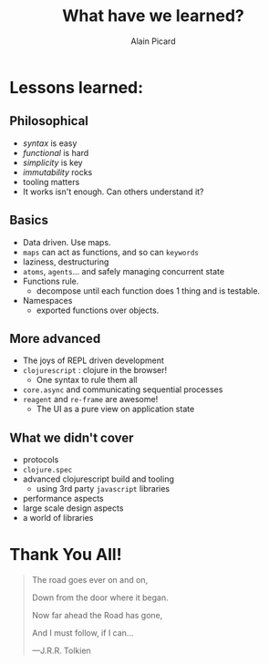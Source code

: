 #+TITLE: What have we learned?
#+AUTHOR:    Alain Picard
#+EMAIL:     alain@blueridgeglobal.com.au
#+REVEAL_THEME: solarized
#+REVEAL_TRANS: none
#+REVEAL_EXTRA_CSS: prezzo.css
#+REVEAL_EXTRA_CSS: https://fonts.googleapis.com/css2?family=Great+Vibes&display=swap
#+OPTIONS: num:nil toc:nil
#+OPTIONS: org_reveal_title_slide:nil


* Lessons learned:

** Philosophical
#+ATTR_REVEAL: :frag (appear)
  - /syntax/ is easy
  - /functional/ is hard
  - /simplicity/ is key
  - /immutability/ rocks
  - tooling matters
  - It works isn't enough.  Can others understand it?

** Basics
#+ATTR_REVEAL: :frag (appear)
  - Data driven.  Use maps.
  - =maps= can act as functions, and so can =keywords=
  - laziness, destructuring
  - =atoms=, =agents=... and safely managing concurrent state
  - Functions rule.
    - decompose until each function does 1 thing and is testable.
  - Namespaces
    - exported functions over objects.

** More advanced
#+ATTR_REVEAL: :frag (appear)
  - The joys of REPL driven development
  - =clojurescript= : clojure in the browser!
    - One syntax to rule them all
  - =core.async= and communicating sequential processes
  - =reagent= and =re-frame= are awesome!
    - The UI as a pure view on application state

** What we didn't cover
#+ATTR_REVEAL: :frag (appear)
  - protocols
  - =clojure.spec=
  - advanced clojurescript build and tooling
    - using 3rd party =javascript= libraries
  - performance aspects
  - large scale design aspects
  - a world of libraries


* 
:PROPERTIES:
:reveal_background: ./Cigarette-ads.jpg
:reveal_background_trans: slide
:END:




* Thank You All!

  #+begin_quote
  The road goes ever on and on,

  Down from the door where it began.

  Now far ahead the Road has gone,

  And I must follow, if I can...

  ---J.R.R. Tolkien
  #+end_quote


